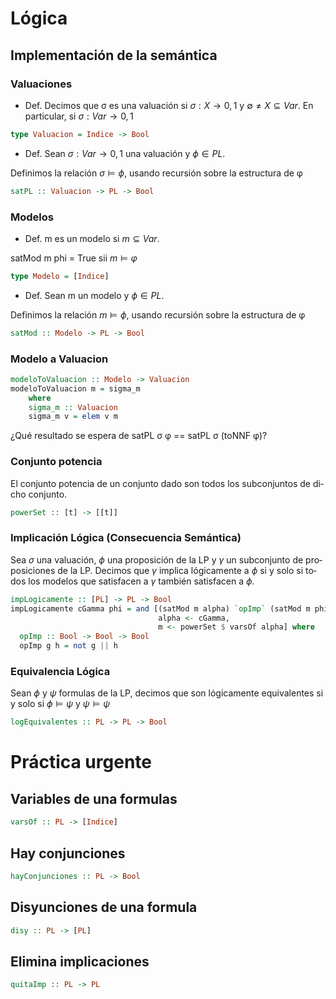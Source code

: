 #+LATEX_CLASS: article
#+LANGUAGE: es
#+LATEX_HEADER: \usepackage[AUTO]{babel}
#+LATEX_HEADER: \usepackage{fancyvrb}
#+OPTIONS: toc:nil
#+DATE:
#+AUTHOR: Dr. Miguel Carrillo Barajas \\
#+AUTHOR: Sara Doris Montes Incin \\
#+AUTHOR: Mauricio Esquivel Reyes \\
#+TITLE: Sesión de laboratorio 03 \\
#+TITLE: Lógica Computacional

* Lógica
** Implementación de la semántica
*** Valuaciones
 + Def. Decimos que \sigma es una valuación si $\sigma: X \rightarrow {0,1}$ y $\emptyset \neq X \subseteq Var$.
   En particular, si $\sigma: Var \rightarrow {0,1}$  
#+begin_src haskell 
type Valuacion = Indice -> Bool
#+end_src
 * Def. Sean $\sigma: Var \rightarrow {0,1}$ una valuación  y $\phi \in PL$.
 Definimos la relación  $\sigma \models \phi$, usando recursión  sobre la estructura de \phi
#+begin_src haskell
satPL :: Valuacion -> PL -> Bool
#+end_src
*** Modelos
 * Def. m es un modelo si $m \subseteq Var$.
 satMod m phi = True sii $m \models \varphi$
#+begin_src haskell 
type Modelo = [Indice]
#+end_src
 * Def. Sean m un modelo y $\phi \in PL$.
 Definimos la relación  $m \models \phi$, usando recursión  sobre la estructura de \phi
#+begin_src haskell
satMod :: Modelo -> PL -> Bool
#+end_src
*** Modelo a Valuacion
#+begin_src haskell
modeloToValuacion :: Modelo -> Valuacion
modeloToValuacion m = sigma_m
    where
    sigma_m :: Valuacion
    sigma_m v = elem v m
#+end_src
 ¿Qué resultado se espera de satPL \sigma \phi == satPL \sigma (toNNF \phi)?
*** Conjunto potencia
El conjunto potencia de un conjunto dado son todos los subconjuntos de dicho conjunto.
#+begin_src haskell
powerSet :: [t] -> [[t]]
#+end_src
*** Implicación Lógica (Consecuencia Semántica)
Sea $\sigma$ una valuación, $\phi$ una proposición de la LP y $\gamma$ un subconjunto de proposiciones de la LP.
Decimos que $\gamma$ implica lógicamente a $\phi$ si y solo si todos los modelos que satisfacen a $\gamma$ también satisfacen a $\phi$.  
#+begin_src haskell
impLogicamente :: [PL] -> PL -> Bool
impLogicamente cGamma phi = and [(satMod m alpha) `opImp` (satMod m phi) | 
                                 alpha <- cGamma, 
                                 m <- powerSet $ varsOf alpha] where
  opImp :: Bool -> Bool -> Bool
  opImp g h = not g || h
#+end_src
*** Equivalencia Lógica
Sean $\phi$ y $\psi$ formulas de la LP, decimos que son lógicamente equivalentes si y solo si
$\phi \models \psi$ y $\psi \models \psi$
#+begin_src haskell
logEquivalentes :: PL -> PL -> Bool
#+end_src
* Práctica urgente
** Variables de una formulas
#+begin_src haskell
varsOf :: PL -> [Indice]
#+end_src
** Hay conjunciones
#+begin_src haskell
hayConjunciones :: PL -> Bool
#+end_src
** Disyunciones de una formula
#+begin_src haskell
disy :: PL -> [PL]
#+end_src
** Elimina implicaciones
#+begin_src haskell
quitaImp :: PL -> PL
#+end_src
